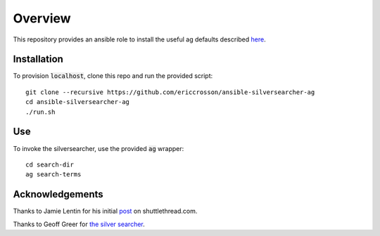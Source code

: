 Overview
========

This repository provides an ansible role to install the useful ag defaults
described here_.

.. _here: http://shuttlethread.com/blog/useful-ack-defaults

Installation
------------

To provision :code:`localhost`, clone this repo and run the provided script::

    git clone --recursive https://github.com/ericcrosson/ansible-silversearcher-ag
    cd ansible-silversearcher-ag
    ./run.sh

Use
---

To invoke the silversearcher, use the provided :code:`ag` wrapper::

    cd search-dir
    ag search-terms

Acknowledgements
----------------

Thanks to Jamie Lentin for his initial post_ on shuttlethread.com.

Thanks to Geoff Greer for `the silver searcher`_.

.. _post: http://shuttlethread.com/blog/useful-ack-defaults
.. _the silver searcher: https://github.com/ggreer/the_silver_searcher
